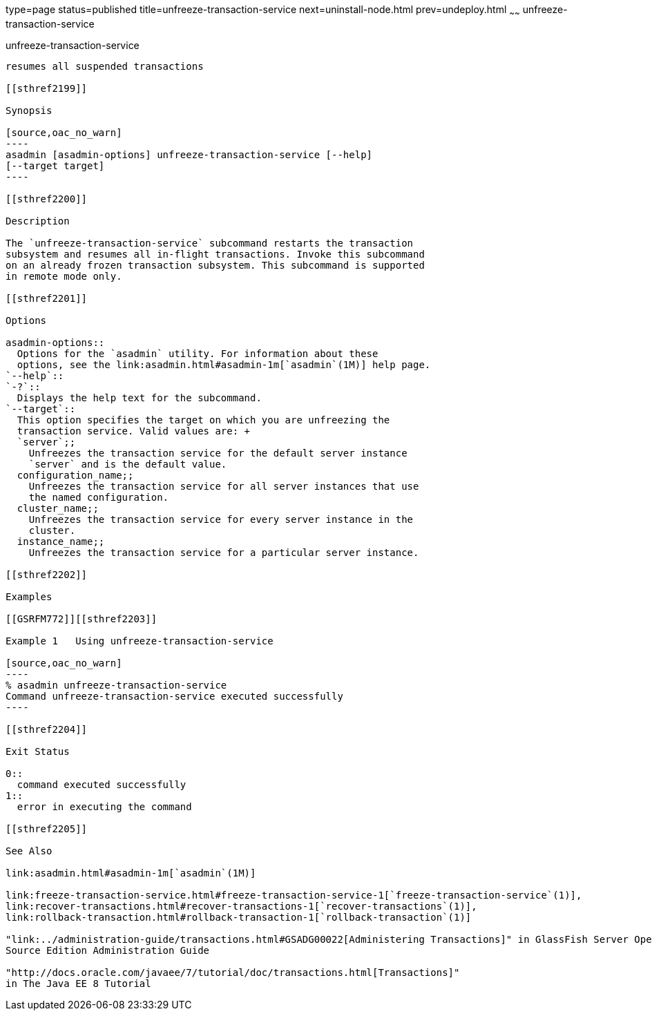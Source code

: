 type=page
status=published
title=unfreeze-transaction-service
next=uninstall-node.html
prev=undeploy.html
~~~~~~
unfreeze-transaction-service
============================

[[unfreeze-transaction-service-1]][[GSRFM00245]][[unfreeze-transaction-service]]

unfreeze-transaction-service
----------------------------

resumes all suspended transactions

[[sthref2199]]

Synopsis

[source,oac_no_warn]
----
asadmin [asadmin-options] unfreeze-transaction-service [--help] 
[--target target]
----

[[sthref2200]]

Description

The `unfreeze-transaction-service` subcommand restarts the transaction
subsystem and resumes all in-flight transactions. Invoke this subcommand
on an already frozen transaction subsystem. This subcommand is supported
in remote mode only.

[[sthref2201]]

Options

asadmin-options::
  Options for the `asadmin` utility. For information about these
  options, see the link:asadmin.html#asadmin-1m[`asadmin`(1M)] help page.
`--help`::
`-?`::
  Displays the help text for the subcommand.
`--target`::
  This option specifies the target on which you are unfreezing the
  transaction service. Valid values are: +
  `server`;;
    Unfreezes the transaction service for the default server instance
    `server` and is the default value.
  configuration_name;;
    Unfreezes the transaction service for all server instances that use
    the named configuration.
  cluster_name;;
    Unfreezes the transaction service for every server instance in the
    cluster.
  instance_name;;
    Unfreezes the transaction service for a particular server instance.

[[sthref2202]]

Examples

[[GSRFM772]][[sthref2203]]

Example 1   Using unfreeze-transaction-service

[source,oac_no_warn]
----
% asadmin unfreeze-transaction-service
Command unfreeze-transaction-service executed successfully
----

[[sthref2204]]

Exit Status

0::
  command executed successfully
1::
  error in executing the command

[[sthref2205]]

See Also

link:asadmin.html#asadmin-1m[`asadmin`(1M)]

link:freeze-transaction-service.html#freeze-transaction-service-1[`freeze-transaction-service`(1)],
link:recover-transactions.html#recover-transactions-1[`recover-transactions`(1)],
link:rollback-transaction.html#rollback-transaction-1[`rollback-transaction`(1)]

"link:../administration-guide/transactions.html#GSADG00022[Administering Transactions]" in GlassFish Server Open
Source Edition Administration Guide

"http://docs.oracle.com/javaee/7/tutorial/doc/transactions.html[Transactions]"
in The Java EE 8 Tutorial


